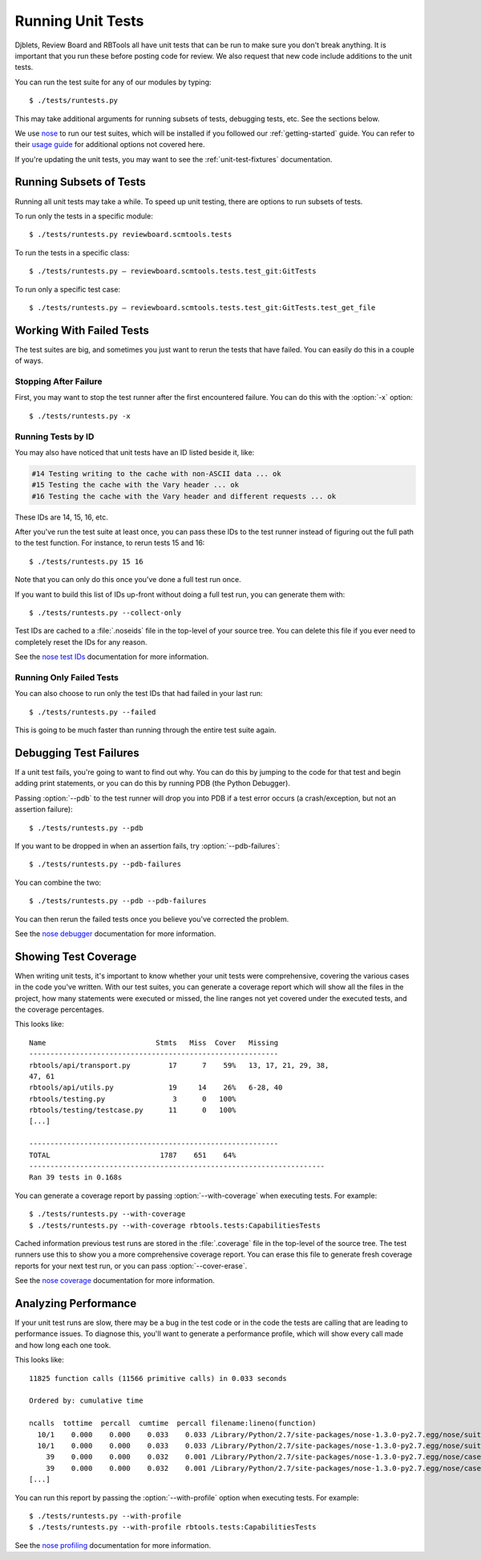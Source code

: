 .. _running-unit-tests:

==================
Running Unit Tests
==================

Djblets, Review Board and RBTools all have unit tests that can be run
to make sure you don't break anything. It is important that you run
these before posting code for review. We also request that new code
include additions to the unit tests.

You can run the test suite for any of our modules by typing::

    $ ./tests/runtests.py

This may take additional arguments for running subsets of tests, debugging
tests, etc. See the sections below.

We use nose_ to run our test suites, which will be installed if you followed
our :ref:`getting-started` guide. You can refer to their `usage guide
<nose-usage_>`_ for additional options not covered here.

If you're updating the unit tests, you may want to see the
:ref:`unit-test-fixtures` documentation.


.. _nose: https://nose.readthedocs.org/en/latest/
.. _nose-usage: https://nose.readthedocs.org/en/latest/usage.html


Running Subsets of Tests
========================

Running all unit tests may take a while. To speed up unit testing, there are
options to run subsets of tests.

To run only the tests in a specific module::

    $ ./tests/runtests.py reviewboard.scmtools.tests

To run the tests in a specific class::

    $ ./tests/runtests.py — reviewboard.scmtools.tests.test_git:GitTests

To run only a specific test case::

    $ ./tests/runtests.py — reviewboard.scmtools.tests.test_git:GitTests.test_get_file


Working With Failed Tests
=========================

The test suites are big, and sometimes you just want to rerun the tests that
have failed. You can easily do this in a couple of ways.


Stopping After Failure
----------------------

First, you may want to stop the test runner after the first encountered
failure. You can do this with the :option:`-x` option::

    $ ./tests/runtests.py -x


Running Tests by ID
-------------------

You may also have noticed that unit tests have an ID listed beside it, like:

.. code-block:: text

    #14 Testing writing to the cache with non-ASCII data ... ok
    #15 Testing the cache with the Vary header ... ok
    #16 Testing the cache with the Vary header and different requests ... ok

These IDs are 14, 15, 16, etc.

After you've run the test suite at least once, you can pass these IDs to
the test runner instead of figuring out the full path to the test function.
For instance, to rerun tests 15 and 16::

    $ ./tests/runtests.py 15 16

Note that you can only do this once you've done a full test run once.

If you want to build this list of IDs up-front without doing a full test run,
you can generate them with::

    $ ./tests/runtests.py --collect-only

Test IDs are cached to a :file:`.noseids` file in the top-level of your source
tree. You can delete this file if you ever need to completely reset the IDs
for any reason.

See the `nose test IDs`_ documentation for more information.


.. _nose test IDs: https://nose.readthedocs.org/en/latest/plugins/testid.html


Running Only Failed Tests
-------------------------

You can also choose to run only the test IDs that had failed in your last
run::

    $ ./tests/runtests.py --failed


This is going to be much faster than running through the entire test suite
again.


Debugging Test Failures
=======================

If a unit test fails, you're going to want to find out why. You can do this by
jumping to the code for that test and begin adding print statements, or you
can do this by running PDB (the Python Debugger).

Passing :option:`--pdb` to the test runner will drop you into PDB if a test
error occurs (a crash/exception, but not an assertion failure)::

    $ ./tests/runtests.py --pdb

If you want to be dropped in when an assertion fails, try
:option:`--pdb-failures`::

    $ ./tests/runtests.py --pdb-failures

You can combine the two::

    $ ./tests/runtests.py --pdb --pdb-failures

You can then rerun the failed tests once you believe you've corrected the
problem.

See the `nose debugger`_ documentation for more information.


.. _nose debugger: https://nose.readthedocs.org/en/latest/plugins/debug.html


Showing Test Coverage
=====================

When writing unit tests, it's important to know whether your unit tests
were comprehensive, covering the various cases in the code you've written.
With our test suites, you can generate a coverage report which will show all
the files in the project, how many statements were executed or missed, the
line ranges not yet covered under the executed tests, and the coverage
percentages.

This looks like::

    Name                          Stmts   Miss  Cover   Missing
    -----------------------------------------------------------
    rbtools/api/transport.py         17      7    59%   13, 17, 21, 29, 38,
    47, 61
    rbtools/api/utils.py             19     14    26%   6-28, 40
    rbtools/testing.py                3      0   100%
    rbtools/testing/testcase.py      11      0   100%
    [...]

    -----------------------------------------------------------
    TOTAL                          1787    651    64%
    ----------------------------------------------------------------------
    Ran 39 tests in 0.168s


You can generate a coverage report by passing :option:`--with-coverage` when
executing tests. For example::

    $ ./tests/runtests.py --with-coverage
    $ ./tests/runtests.py --with-coverage rbtools.tests:CapabilitiesTests

Cached information previous test runs are stored in the :file:`.coverage`
file in the top-level of the source tree. The test runners use this to show
you a more comprehensive coverage report. You can erase this file to generate
fresh coverage reports for your next test run, or you can pass
:option:`--cover-erase`.

See the `nose coverage`_ documentation for more information.


.. _nose coverage: https://nose.readthedocs.org/en/latest/plugins/cover.html


Analyzing Performance
=====================

If your unit test runs are slow, there may be a bug in the test code or in the
code the tests are calling that are leading to performance issues. To diagnose
this, you'll want to generate a performance profile, which will show every
call made and how long each one took.

This looks like::

    11825 function calls (11566 primitive calls) in 0.033 seconds

    Ordered by: cumulative time

    ncalls  tottime  percall  cumtime  percall filename:lineno(function)
      10/1    0.000    0.000    0.033    0.033 /Library/Python/2.7/site-packages/nose-1.3.0-py2.7.egg/nose/suite.py:175(__call__)
      10/1    0.000    0.000    0.033    0.033 /Library/Python/2.7/site-packages/nose-1.3.0-py2.7.egg/nose/suite.py:196(run)
        39    0.000    0.000    0.032    0.001 /Library/Python/2.7/site-packages/nose-1.3.0-py2.7.egg/nose/case.py:44(__call__)
        39    0.000    0.000    0.032    0.001 /Library/Python/2.7/site-packages/nose-1.3.0-py2.7.egg/nose/case.py:115(run)
    [...]

You can run this report by passing the :option:`--with-profile` option when
executing tests. For example::

    $ ./tests/runtests.py --with-profile
    $ ./tests/runtests.py --with-profile rbtools.tests:CapabilitiesTests


See the `nose profiling`_ documentation for more information.


.. _nose profiling: https://nose.readthedocs.org/en/latest/plugins/prof.html
